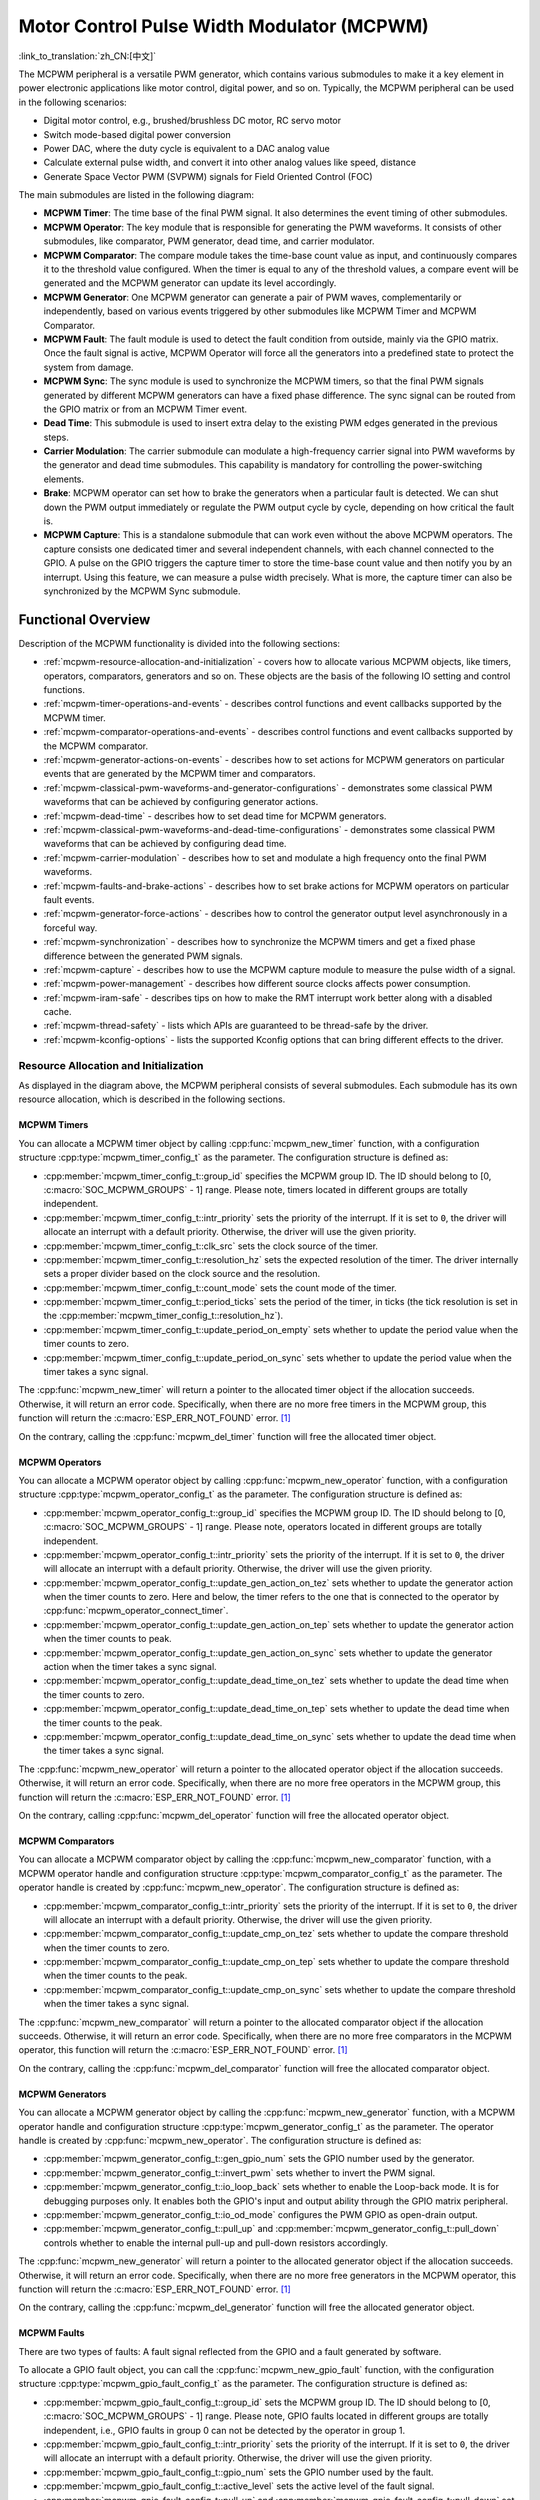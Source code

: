 Motor Control Pulse Width Modulator (MCPWM)
===========================================

:link_to_translation:`zh_CN:[中文]`


The MCPWM peripheral is a versatile PWM generator, which contains various submodules to make it a key element in power electronic applications like motor control, digital power, and so on. Typically, the MCPWM peripheral can be used in the following scenarios:

- Digital motor control, e.g., brushed/brushless DC motor, RC servo motor
- Switch mode-based digital power conversion
- Power DAC, where the duty cycle is equivalent to a DAC analog value
- Calculate external pulse width, and convert it into other analog values like speed, distance
- Generate Space Vector PWM (SVPWM) signals for Field Oriented Control (FOC)

The main submodules are listed in the following diagram:

.. blockdiag:: /../_static/diagrams/mcpwm/mcpwm_overview.diag
    :caption: MCPWM Overview
    :align: center

- **MCPWM Timer**: The time base of the final PWM signal. It also determines the event timing of other submodules.
- **MCPWM Operator**: The key module that is responsible for generating the PWM waveforms. It consists of other submodules, like comparator, PWM generator, dead time, and carrier modulator.
- **MCPWM Comparator**: The compare module takes the time-base count value as input, and continuously compares it to the threshold value configured. When the timer is equal to any of the threshold values, a compare event will be generated and the MCPWM generator can update its level accordingly.
- **MCPWM Generator**: One MCPWM generator can generate a pair of PWM waves, complementarily or independently, based on various events triggered by other submodules like MCPWM Timer and MCPWM Comparator.
- **MCPWM Fault**: The fault module is used to detect the fault condition from outside, mainly via the GPIO matrix. Once the fault signal is active, MCPWM Operator will force all the generators into a predefined state to protect the system from damage.
- **MCPWM Sync**: The sync module is used to synchronize the MCPWM timers, so that the final PWM signals generated by different MCPWM generators can have a fixed phase difference. The sync signal can be routed from the GPIO matrix or from an MCPWM Timer event.
- **Dead Time**: This submodule is used to insert extra delay to the existing PWM edges generated in the previous steps.
- **Carrier Modulation**: The carrier submodule can modulate a high-frequency carrier signal into PWM waveforms by the generator and dead time submodules. This capability is mandatory for controlling the power-switching elements.
- **Brake**: MCPWM operator can set how to brake the generators when a particular fault is detected. We can shut down the PWM output immediately or regulate the PWM output cycle by cycle, depending on how critical the fault is.
- **MCPWM Capture**: This is a standalone submodule that can work even without the above MCPWM operators. The capture consists one dedicated timer and several independent channels, with each channel connected to the GPIO. A pulse on the GPIO triggers the capture timer to store the time-base count value and then notify you by an interrupt. Using this feature, we can measure a pulse width precisely. What is more, the capture timer can also be synchronized by the MCPWM Sync submodule.

Functional Overview
-------------------

Description of the MCPWM functionality is divided into the following sections:

- :ref:`mcpwm-resource-allocation-and-initialization` - covers how to allocate various MCPWM objects, like timers, operators, comparators, generators and so on. These objects are the basis of the following IO setting and control functions.
- :ref:`mcpwm-timer-operations-and-events` - describes control functions and event callbacks supported by the MCPWM timer.
- :ref:`mcpwm-comparator-operations-and-events` - describes control functions and event callbacks supported by the MCPWM comparator.
- :ref:`mcpwm-generator-actions-on-events` - describes how to set actions for MCPWM generators on particular events that are generated by the MCPWM timer and comparators.
- :ref:`mcpwm-classical-pwm-waveforms-and-generator-configurations` - demonstrates some classical PWM waveforms that can be achieved by configuring generator actions.
- :ref:`mcpwm-dead-time` - describes how to set dead time for MCPWM generators.
- :ref:`mcpwm-classical-pwm-waveforms-and-dead-time-configurations` - demonstrates some classical PWM waveforms that can be achieved by configuring dead time.
- :ref:`mcpwm-carrier-modulation` - describes how to set and modulate a high frequency onto the final PWM waveforms.
- :ref:`mcpwm-faults-and-brake-actions` - describes how to set brake actions for MCPWM operators on particular fault events.
- :ref:`mcpwm-generator-force-actions` - describes how to control the generator output level asynchronously in a forceful way.
- :ref:`mcpwm-synchronization` - describes how to synchronize the MCPWM timers and get a fixed phase difference between the generated PWM signals.
- :ref:`mcpwm-capture` - describes how to use the MCPWM capture module to measure the pulse width of a signal.
- :ref:`mcpwm-power-management` - describes how different source clocks affects power consumption.
- :ref:`mcpwm-iram-safe` - describes tips on how to make the RMT interrupt work better along with a disabled cache.
- :ref:`mcpwm-thread-safety` - lists which APIs are guaranteed to be thread-safe by the driver.
- :ref:`mcpwm-kconfig-options` - lists the supported Kconfig options that can bring different effects to the driver.


.. _mcpwm-resource-allocation-and-initialization:

Resource Allocation and Initialization
^^^^^^^^^^^^^^^^^^^^^^^^^^^^^^^^^^^^^^

As displayed in the diagram above, the MCPWM peripheral consists of several submodules. Each submodule has its own resource allocation, which is described in the following sections.

MCPWM Timers
~~~~~~~~~~~~

You can allocate a MCPWM timer object by calling :cpp:func:`mcpwm_new_timer` function, with a configuration structure :cpp:type:`mcpwm_timer_config_t` as the parameter. The configuration structure is defined as:

- :cpp:member:`mcpwm_timer_config_t::group_id` specifies the MCPWM group ID. The ID should belong to [0, :c:macro:`SOC_MCPWM_GROUPS` - 1] range. Please note, timers located in different groups are totally independent.
- :cpp:member:`mcpwm_timer_config_t::intr_priority` sets the priority of the interrupt. If it is set to ``0``, the driver will allocate an interrupt with a default priority. Otherwise, the driver will use the given priority.
- :cpp:member:`mcpwm_timer_config_t::clk_src` sets the clock source of the timer.
- :cpp:member:`mcpwm_timer_config_t::resolution_hz` sets the expected resolution of the timer. The driver internally sets a proper divider based on the clock source and the resolution.
- :cpp:member:`mcpwm_timer_config_t::count_mode` sets the count mode of the timer.
- :cpp:member:`mcpwm_timer_config_t::period_ticks` sets the period of the timer, in ticks (the tick resolution is set in the :cpp:member:`mcpwm_timer_config_t::resolution_hz`).
- :cpp:member:`mcpwm_timer_config_t::update_period_on_empty` sets whether to update the period value when the timer counts to zero.
- :cpp:member:`mcpwm_timer_config_t::update_period_on_sync` sets whether to update the period value when the timer takes a sync signal.

The :cpp:func:`mcpwm_new_timer` will return a pointer to the allocated timer object if the allocation succeeds. Otherwise, it will return an error code. Specifically, when there are no more free timers in the MCPWM group, this function will return the :c:macro:`ESP_ERR_NOT_FOUND` error. [1]_

On the contrary, calling the :cpp:func:`mcpwm_del_timer` function will free the allocated timer object.

MCPWM Operators
~~~~~~~~~~~~~~~

You can allocate a MCPWM operator object by calling :cpp:func:`mcpwm_new_operator` function, with a configuration structure :cpp:type:`mcpwm_operator_config_t` as the parameter. The configuration structure is defined as:

- :cpp:member:`mcpwm_operator_config_t::group_id` specifies the MCPWM group ID. The ID should belong to [0, :c:macro:`SOC_MCPWM_GROUPS` - 1] range. Please note, operators located in different groups are totally independent.
- :cpp:member:`mcpwm_operator_config_t::intr_priority` sets the priority of the interrupt. If it is set to ``0``, the driver will allocate an interrupt with a default priority. Otherwise, the driver will use the given priority.
- :cpp:member:`mcpwm_operator_config_t::update_gen_action_on_tez` sets whether to update the generator action when the timer counts to zero. Here and below, the timer refers to the one that is connected to the operator by :cpp:func:`mcpwm_operator_connect_timer`.
- :cpp:member:`mcpwm_operator_config_t::update_gen_action_on_tep` sets whether to update the generator action when the timer counts to peak.
- :cpp:member:`mcpwm_operator_config_t::update_gen_action_on_sync` sets whether to update the generator action when the timer takes a sync signal.
- :cpp:member:`mcpwm_operator_config_t::update_dead_time_on_tez` sets whether to update the dead time when the timer counts to zero.
- :cpp:member:`mcpwm_operator_config_t::update_dead_time_on_tep` sets whether to update the dead time when the timer counts to the peak.
- :cpp:member:`mcpwm_operator_config_t::update_dead_time_on_sync` sets whether to update the dead time when the timer takes a sync signal.

The :cpp:func:`mcpwm_new_operator` will return a pointer to the allocated operator object if the allocation succeeds. Otherwise, it will return an error code. Specifically, when there are no more free operators in the MCPWM group, this function will return the :c:macro:`ESP_ERR_NOT_FOUND` error. [1]_

On the contrary, calling :cpp:func:`mcpwm_del_operator` function will free the allocated operator object.

MCPWM Comparators
~~~~~~~~~~~~~~~~~

You can allocate a MCPWM comparator object by calling the :cpp:func:`mcpwm_new_comparator` function, with a MCPWM operator handle and configuration structure :cpp:type:`mcpwm_comparator_config_t` as the parameter. The operator handle is created by :cpp:func:`mcpwm_new_operator`. The configuration structure is defined as:

- :cpp:member:`mcpwm_comparator_config_t::intr_priority` sets the priority of the interrupt. If it is set to ``0``, the driver will allocate an interrupt with a default priority. Otherwise, the driver will use the given priority.
- :cpp:member:`mcpwm_comparator_config_t::update_cmp_on_tez` sets whether to update the compare threshold when the timer counts to zero.
- :cpp:member:`mcpwm_comparator_config_t::update_cmp_on_tep` sets whether to update the compare threshold when the timer counts to the peak.
- :cpp:member:`mcpwm_comparator_config_t::update_cmp_on_sync` sets whether to update the compare threshold when the timer takes a sync signal.

The :cpp:func:`mcpwm_new_comparator` will return a pointer to the allocated comparator object if the allocation succeeds. Otherwise, it will return an error code. Specifically, when there are no more free comparators in the MCPWM operator, this function will return the :c:macro:`ESP_ERR_NOT_FOUND` error. [1]_

On the contrary, calling the :cpp:func:`mcpwm_del_comparator` function will free the allocated comparator object.

MCPWM Generators
~~~~~~~~~~~~~~~~

You can allocate a MCPWM generator object by calling the :cpp:func:`mcpwm_new_generator` function, with a MCPWM operator handle and configuration structure :cpp:type:`mcpwm_generator_config_t` as the parameter. The operator handle is created by :cpp:func:`mcpwm_new_operator`. The configuration structure is defined as:

- :cpp:member:`mcpwm_generator_config_t::gen_gpio_num` sets the GPIO number used by the generator.
- :cpp:member:`mcpwm_generator_config_t::invert_pwm` sets whether to invert the PWM signal.
- :cpp:member:`mcpwm_generator_config_t::io_loop_back` sets whether to enable the Loop-back mode. It is for debugging purposes only. It enables both the GPIO's input and output ability through the GPIO matrix peripheral.
- :cpp:member:`mcpwm_generator_config_t::io_od_mode` configures the PWM GPIO as open-drain output.
- :cpp:member:`mcpwm_generator_config_t::pull_up` and :cpp:member:`mcpwm_generator_config_t::pull_down` controls whether to enable the internal pull-up and pull-down resistors accordingly.

The :cpp:func:`mcpwm_new_generator` will return a pointer to the allocated generator object if the allocation succeeds. Otherwise, it will return an error code. Specifically, when there are no more free generators in the MCPWM operator, this function will return the :c:macro:`ESP_ERR_NOT_FOUND` error. [1]_

On the contrary, calling the :cpp:func:`mcpwm_del_generator` function will free the allocated generator object.

MCPWM Faults
~~~~~~~~~~~~

There are two types of faults: A fault signal reflected from the GPIO and a fault generated by software.

To allocate a GPIO fault object, you can call the :cpp:func:`mcpwm_new_gpio_fault` function, with the configuration structure :cpp:type:`mcpwm_gpio_fault_config_t` as the parameter. The configuration structure is defined as:

- :cpp:member:`mcpwm_gpio_fault_config_t::group_id` sets the MCPWM group ID. The ID should belong to [0, :c:macro:`SOC_MCPWM_GROUPS` - 1] range. Please note, GPIO faults located in different groups are totally independent, i.e., GPIO faults in group 0 can not be detected by the operator in group 1.
- :cpp:member:`mcpwm_gpio_fault_config_t::intr_priority` sets the priority of the interrupt. If it is set to ``0``, the driver will allocate an interrupt with a default priority. Otherwise, the driver will use the given priority.
- :cpp:member:`mcpwm_gpio_fault_config_t::gpio_num` sets the GPIO number used by the fault.
- :cpp:member:`mcpwm_gpio_fault_config_t::active_level` sets the active level of the fault signal.
- :cpp:member:`mcpwm_gpio_fault_config_t::pull_up` and :cpp:member:`mcpwm_gpio_fault_config_t::pull_down` set whether to pull up and/or pull down the GPIO internally.
- :cpp:member:`mcpwm_gpio_fault_config_t::io_loop_back` sets whether to enable the loopback mode. It is for debugging purposes only. It enables both the GPIO's input and output ability through the GPIO matrix peripheral.

The :cpp:func:`mcpwm_new_gpio_fault` will return a pointer to the allocated fault object if the allocation succeeds. Otherwise, it will return an error code. Specifically, when there are no more free GPIO faults in the MCPWM group, this function will return the :c:macro:`ESP_ERR_NOT_FOUND` error. [1]_

Software fault object can be used to trigger a fault by calling the function :cpp:func:`mcpwm_soft_fault_activate` instead of waiting for a real fault signal on the GPIO. A software fault object can be allocated by calling the  :cpp:func:`mcpwm_new_soft_fault` function, with configuration structure :cpp:type:`mcpwm_soft_fault_config_t` as the parameter. Currently, this configuration structure is left for future purposes.

The :cpp:func:`mcpwm_new_soft_fault` function will return a pointer to the allocated fault object if the allocation succeeds. Otherwise, it will return an error code. Specifically, when there is no memory left for the fault object, this function will return the :c:macro:`ESP_ERR_NO_MEM` error. Although the software fault and GPIO fault are of different types, the returned fault handle is of the same type.

On the contrary, calling the :cpp:func:`mcpwm_del_fault` function will free the allocated fault object, this function works for both software and GPIO fault.

MCPWM Sync Sources
~~~~~~~~~~~~~~~~~~

The sync source is what can be used to synchronize the MCPWM timer and MCPWM capture timer. There are three types of sync sources: a sync source reflected from the GPIO, a sync source generated by software, and a sync source generated by an MCPWM timer event.

To allocate a GPIO sync source, you can call the :cpp:func:`mcpwm_new_gpio_sync_src` function, with configuration structure :cpp:type:`mcpwm_gpio_sync_src_config_t` as the parameter. The configuration structure is defined as:

- :cpp:member:`mcpwm_gpio_sync_src_config_t::group_id` sets the MCPWM group ID. The ID should belong to [0, :c:macro:`SOC_MCPWM_GROUPS` - 1] range. Please note, the GPIO sync sources located in different groups are totally independent, i.e., GPIO sync source in group 0 can not be detected by the timers in group 1.
- :cpp:member:`mcpwm_gpio_sync_src_config_t::gpio_num` sets the GPIO number used by the sync source.
- :cpp:member:`mcpwm_gpio_sync_src_config_t::active_neg` sets whether the sync signal is active on negative edges.
- :cpp:member:`mcpwm_gpio_sync_src_config_t::pull_up` and :cpp:member:`mcpwm_gpio_sync_src_config_t::pull_down` set whether to pull up and/or pull down the GPIO internally.
- :cpp:member:`mcpwm_gpio_sync_src_config_t::io_loop_back` sets whether to enable the Loop-back mode. It is for debugging purposes only. It enables both the GPIO's input and output ability through the GPIO matrix peripheral.

The :cpp:func:`mcpwm_new_gpio_sync_src` will return a pointer to the allocated sync source object if the allocation succeeds. Otherwise, it will return an error code. Specifically, when there are no more free GPIO sync sources in the MCPWM group, this function will return the :c:macro:`ESP_ERR_NOT_FOUND` error. [1]_

To allocate a timer event sync source, you can call the  :cpp:func:`mcpwm_new_timer_sync_src` function, with configuration structure :cpp:type:`mcpwm_timer_sync_src_config_t` as the parameter. The configuration structure is defined as:

- :cpp:member:`mcpwm_timer_sync_src_config_t::timer_event` specifies on what timer event to generate the sync signal.
- :cpp:member:`mcpwm_timer_sync_src_config_t::propagate_input_sync` sets whether to propagate the input sync signal (i.e., the input sync signal will be routed to its sync output).

The :cpp:func:`mcpwm_new_timer_sync_src` will return a pointer to the allocated sync source object if the allocation succeeds. Otherwise, it will return an error code. Specifically, if a sync source has been allocated from the same timer before, this function will return the :c:macro:`ESP_ERR_INVALID_STATE` error.

Last but not least, to allocate a software sync source, you can call the :cpp:func:`mcpwm_new_soft_sync_src` function, with configuration structure :cpp:type:`mcpwm_soft_sync_config_t` as the parameter. Currently, this configuration structure is left for future purposes.

:cpp:func:`mcpwm_new_soft_sync_src` will return a pointer to the allocated sync source object if the allocation succeeds. Otherwise, it will return an error code. Specifically, when there is no memory left for the sync source object, this function will return the :c:macro:`ESP_ERR_NO_MEM` error. Please note, to make a software sync source take effect, do not forget to call :cpp:func:`mcpwm_soft_sync_activate`.

On the contrary, calling the :cpp:func:`mcpwm_del_sync_src` function will free the allocated sync source object. This function works for all types of sync sources.

MCPWM Capture Timer and Channels
~~~~~~~~~~~~~~~~~~~~~~~~~~~~~~~~

The MCPWM group has a dedicated timer which is used to capture the timestamp when a specific event occurred. The capture timer is connected to several independent channels, each channel is assigned a GPIO.

To allocate a capture timer, you can call the :cpp:func:`mcpwm_new_capture_timer` function, with configuration structure :cpp:type:`mcpwm_capture_timer_config_t` as the parameter. The configuration structure is defined as:

- :cpp:member:`mcpwm_capture_timer_config_t::group_id` sets the MCPWM group ID. The ID should belong to [0, :c:macro:`SOC_MCPWM_GROUPS` - 1] range.
- :cpp:member:`mcpwm_capture_timer_config_t::clk_src` sets the clock source of the capture timer.
- :cpp:member:`mcpwm_capture_timer_config_t::resolution_hz` The driver internally will set a proper divider based on the clock source and the resolution. If it is set to ``0``, the driver will pick an appropriate resolution on its own, and you can subsequently view the current timer resolution via :cpp:func:`mcpwm_capture_timer_get_resolution`.

.. only:: not SOC_MCPWM_CAPTURE_CLK_FROM_GROUP 

    .. note::

        In {IDF_TARGET_NAME}, :cpp:member:`mcpwm_capture_timer_config_t::resolution_hz` parameter is invalid, the capture timer resolution is always equal to the :cpp:enumerator:`MCPWM_CAPTURE_CLK_SRC_APB`.

The :cpp:func:`mcpwm_new_capture_timer` will return a pointer to the allocated capture timer object if the allocation succeeds. Otherwise, it will return an error code. Specifically, when there is no free capture timer left in the MCPWM group, this function will return the :c:macro:`ESP_ERR_NOT_FOUND` error. [1]_

Next, to allocate a capture channel, you can call the :cpp:func:`mcpwm_new_capture_channel` function, with a capture timer handle and configuration structure :cpp:type:`mcpwm_capture_channel_config_t` as the parameter. The configuration structure is defined as:

- :cpp:member:`mcpwm_capture_channel_config_t::intr_priority` sets the priority of the interrupt. If it is set to ``0``, the driver will allocate an interrupt with a default priority. Otherwise, the driver will use the given priority.
- :cpp:member:`mcpwm_capture_channel_config_t::gpio_num` sets the GPIO number used by the capture channel.
- :cpp:member:`mcpwm_capture_channel_config_t::prescale` sets the prescaler of the input signal.
- :cpp:member:`mcpwm_capture_channel_config_t::pos_edge` and :cpp:member:`mcpwm_capture_channel_config_t::neg_edge` set whether to capture on the positive and/or negative edge of the input signal.
- :cpp:member:`mcpwm_capture_channel_config_t::pull_up` and :cpp:member:`mcpwm_capture_channel_config_t::pull_down` set whether to pull up and/or pull down the GPIO internally.
- :cpp:member:`mcpwm_capture_channel_config_t::invert_cap_signal` sets whether to invert the capture signal.
- :cpp:member:`mcpwm_capture_channel_config_t::io_loop_back` sets whether to enable the Loop-back mode. It is for debugging purposes only. It enables both the GPIO's input and output ability through the GPIO matrix peripheral.

The :cpp:func:`mcpwm_new_capture_channel` will return a pointer to the allocated capture channel object if the allocation succeeds. Otherwise, it will return an error code. Specifically, when there is no free capture channel left in the capture timer, this function will return the :c:macro:`ESP_ERR_NOT_FOUND` error.

On the contrary, calling :cpp:func:`mcpwm_del_capture_channel` and :cpp:func:`mcpwm_del_capture_timer` will free the allocated capture channel and timer object accordingly.

MCPWM interrupt priority
~~~~~~~~~~~~~~~~~~~~~~~~

MCPWM allows configuring interrupts separately for timer, operator, comparator, fault, and capture events. The interrupt priority is determined by the respective ``config_t::intr_priority``. Additionally, events within the same MCPWM group share a common interrupt source. When registering multiple interrupt events, the interrupt priorities need to remain consistent.

.. note::

    When registering multiple interrupt events within an MCPWM group, the driver will use the interrupt priority of the first registered event as the MCPWM group's interrupt priority.


.. _mcpwm-timer-operations-and-events:

Timer Operations and Events
^^^^^^^^^^^^^^^^^^^^^^^^^^^

Register Timer Event Callbacks
~~~~~~~~~~~~~~~~~~~~~~~~~~~~~~

The MCPWM timer can generate different events at runtime. If you have some function that should be called when a particular event happens, you should hook your function to the interrupt service routine by calling :cpp:func:`mcpwm_timer_register_event_callbacks`. The callback function prototype is declared in :cpp:type:`mcpwm_timer_event_cb_t`. All supported event callbacks are listed in the :cpp:type:`mcpwm_timer_event_callbacks_t`:

- :cpp:member:`mcpwm_timer_event_callbacks_t::on_full` sets the callback function for the timer when it counts to peak value.
- :cpp:member:`mcpwm_timer_event_callbacks_t::on_empty` sets the callback function for the timer when it counts to zero.
- :cpp:member:`mcpwm_timer_event_callbacks_t::on_stop` sets the callback function for the timer when it is stopped.

The callback functions above are called within the ISR context, so they should **not** attempt to block. For example, you may make sure that only FreeRTOS APIs with the ``ISR`` suffix are called within the function.

The parameter ``user_data`` of the :cpp:func:`mcpwm_timer_register_event_callbacks` function is used to save your own context. It is passed to each callback function directly.

This function will lazy the install interrupt service for the MCPWM timer without enabling it. It is only allowed to be called before :cpp:func:`mcpwm_timer_enable`, otherwise the :c:macro:`ESP_ERR_INVALID_STATE` error will be returned. See also `Enable and Disable timer <#enable-and-disable-timer>`__ for more information.

Enable and Disable Timer
~~~~~~~~~~~~~~~~~~~~~~~~

Before doing IO control to the timer, you need to enable the timer first, by calling :cpp:func:`mcpwm_timer_enable`.  This function:

* switches the timer state from **init** to **enable**.
* enables the interrupt service if it has been lazy installed by :cpp:func:`mcpwm_timer_register_event_callbacks`.
* acquire a proper power management lock if a specific clock source (e.g., PLL_160M clock) is selected. See also `Power management <#power-management>`__ for more information.

On the contrary, calling :cpp:func:`mcpwm_timer_disable` will put the timer driver back to the **init** state, disable the interrupt service and release the power management lock.

Start and Stop Timer
~~~~~~~~~~~~~~~~~~~~

The basic IO operation of a timer is to start and stop. Calling :cpp:func:`mcpwm_timer_start_stop` with different :cpp:type:`mcpwm_timer_start_stop_cmd_t` commands can start the timer immediately or stop the timer at a specific event. What is more, you can even start the timer for only one round, which means, the timer will count to peak value or zero, and then stop itself.

Connect Timer with Operator
~~~~~~~~~~~~~~~~~~~~~~~~~~~

The allocated MCPWM timer should be connected with an MCPWM operator by calling :cpp:func:`mcpwm_operator_connect_timer`, so that the operator can take that timer as its time base, and generate the required PWM waves. Please make sure the MCPWM timer and operator are in the same group. Otherwise, this function will return the :c:macro:`ESP_ERR_INVALID_ARG` error.


.. _mcpwm-comparator-operations-and-events:

Comparator Operations and Events
^^^^^^^^^^^^^^^^^^^^^^^^^^^^^^^^

Register Comparator Event Callbacks
~~~~~~~~~~~~~~~~~~~~~~~~~~~~~~~~~~~

The MCPWM comparator can inform you when the timer counter equals the compare value. If you have some function that should be called when this event happens, you should hook your function to the interrupt service routine by calling :cpp:func:`mcpwm_comparator_register_event_callbacks`. The callback function prototype is declared in :cpp:type:`mcpwm_compare_event_cb_t`. All supported event callbacks are listed in the :cpp:type:`mcpwm_comparator_event_callbacks_t`:

- :cpp:member:`mcpwm_comparator_event_callbacks_t::on_reach` sets the callback function for the comparator when the timer counter equals the compare value.

The callback function provides event-specific data of type :cpp:type:`mcpwm_compare_event_data_t` to you. The callback function is called within the ISR context, so it should **not** attempt to block. For example, you may make sure that only FreeRTOS APIs with the ``ISR`` suffix are called within the function.

The parameter ``user_data`` of :cpp:func:`mcpwm_comparator_register_event_callbacks` function is used to save your own context. It is passed to the callback function directly.

This function will lazy the installation of interrupt service for the MCPWM comparator, whereas the service can only be removed in :cpp:type:`mcpwm_del_comparator`.

Set Compare Value
~~~~~~~~~~~~~~~~~

You can set the compare value for the MCPWM comparator at runtime by calling :cpp:func:`mcpwm_comparator_set_compare_value`. There are a few points to note:

- A new compare value might not take effect immediately. The update time for the compare value is set by :cpp:member:`mcpwm_comparator_config_t::update_cmp_on_tez` or :cpp:member:`mcpwm_comparator_config_t::update_cmp_on_tep` or :cpp:member:`mcpwm_comparator_config_t::update_cmp_on_sync`.
- Make sure the operator has connected to one MCPWM timer already by :cpp:func:`mcpwm_operator_connect_timer`. Otherwise, it will return the error code :c:macro:`ESP_ERR_INVALID_STATE`.
- The compare value should not exceed the timer's count peak, otherwise, the compare event will never get triggered.


.. _mcpwm-generator-actions-on-events:

Generator Actions on Events
^^^^^^^^^^^^^^^^^^^^^^^^^^^

Set Generator Action on Timer Event
~~~~~~~~~~~~~~~~~~~~~~~~~~~~~~~~~~~

One generator can set multiple actions on different timer events, by calling :cpp:func:`mcpwm_generator_set_actions_on_timer_event` with a variable number of action configurations. The action configuration is defined in :cpp:type:`mcpwm_gen_timer_event_action_t`:

- :cpp:member:`mcpwm_gen_timer_event_action_t::direction` specifies the timer direction. The supported directions are listed in :cpp:type:`mcpwm_timer_direction_t`.
- :cpp:member:`mcpwm_gen_timer_event_action_t::event` specifies the timer event. The supported timer events are listed in :cpp:type:`mcpwm_timer_event_t`.
- :cpp:member:`mcpwm_gen_timer_event_action_t::action` specifies the generator action to be taken. The supported actions are listed in :cpp:type:`mcpwm_generator_action_t`.

There is a helper macro :c:macro:`MCPWM_GEN_TIMER_EVENT_ACTION` to simplify the construction of a timer event action entry.

Please note, the argument list of :cpp:func:`mcpwm_generator_set_actions_on_timer_event` **must** be terminated by :c:macro:`MCPWM_GEN_TIMER_EVENT_ACTION_END`.

You can also set the timer action one by one by calling :cpp:func:`mcpwm_generator_set_action_on_timer_event` without varargs.

Set Generator Action on Compare Event
~~~~~~~~~~~~~~~~~~~~~~~~~~~~~~~~~~~~~

One generator can set multiple actions on different compare events, by calling :cpp:func:`mcpwm_generator_set_actions_on_compare_event` with a variable number of action configurations. The action configuration is defined in :cpp:type:`mcpwm_gen_compare_event_action_t`:

- :cpp:member:`mcpwm_gen_compare_event_action_t::direction` specifies the timer direction. The supported directions are listed in :cpp:type:`mcpwm_timer_direction_t`.
- :cpp:member:`mcpwm_gen_compare_event_action_t::comparator` specifies the comparator handle. See `MCPWM Comparators <#mcpwm-comparators>`__ for how to allocate a comparator.
- :cpp:member:`mcpwm_gen_compare_event_action_t::action` specifies the generator action to be taken. The supported actions are listed in :cpp:type:`mcpwm_generator_action_t`.

There is a helper macro :c:macro:`MCPWM_GEN_COMPARE_EVENT_ACTION` to simplify the construction of a compare event action entry.

Please note, the argument list of :cpp:func:`mcpwm_generator_set_actions_on_compare_event` **must** be terminated by :c:macro:`MCPWM_GEN_COMPARE_EVENT_ACTION_END`.

You can also set the compare action one by one by calling :cpp:func:`mcpwm_generator_set_action_on_compare_event` without varargs.

Set Generator Action on Fault Event
~~~~~~~~~~~~~~~~~~~~~~~~~~~~~~~~~~~

One generator can set action on fault based trigger events, by calling :cpp:func:`mcpwm_generator_set_action_on_fault_event` with an action configurations. The action configuration is defined in :cpp:type:`mcpwm_gen_fault_event_action_t`:

- :cpp:member:`mcpwm_gen_fault_event_action_t::direction` specifies the timer direction. The supported directions are listed in :cpp:type:`mcpwm_timer_direction_t`.
- :cpp:member:`mcpwm_gen_fault_event_action_t::fault` specifies the fault used for the trigger. See `MCPWM Faults <#mcpwm-faults>`__ for how to allocate a fault.
- :cpp:member:`mcpwm_gen_fault_event_action_t::action` specifies the generator action to be taken. The supported actions are listed in :cpp:type:`mcpwm_generator_action_t`.

When no free trigger slot is left in the operator to which the generator belongs, this function will return the :c:macro:`ESP_ERR_NOT_FOUND` error. [1]_

The trigger only support GPOI fault. when the input is not a GPIO fault, this function will return the :c:macro:`ESP_ERR_NOT_SUPPORTED` error. 

There is a helper macro :c:macro:`MCPWM_GEN_FAULT_EVENT_ACTION` to simplify the construction of a trigger event action entry.

Please note, fault event does not have variadic function like :cpp:func:`mcpwm_generator_set_actions_on_fault_event`.

Set Generator Action on Sync Event
~~~~~~~~~~~~~~~~~~~~~~~~~~~~~~~~~~

One generator can set action on sync based trigger events, by calling :cpp:func:`mcpwm_generator_set_action_on_sync_event` with an action configurations. The action configuration is defined in :cpp:type:`mcpwm_gen_sync_event_action_t`:

- :cpp:member:`mcpwm_gen_sync_event_action_t::direction` specifies the timer direction. The supported directions are listed in :cpp:type:`mcpwm_timer_direction_t`.
- :cpp:member:`mcpwm_gen_sync_event_action_t::sync` specifies the sync source used for the trigger. See `MCPWM Sync Sources  <#mcpwm-sync-sources>`__ for how to allocate a sync source.
- :cpp:member:`mcpwm_gen_sync_event_action_t::action` specifies the generator action to be taken. The supported actions are listed in :cpp:type:`mcpwm_generator_action_t`.

When no free trigger slot is left in the operator to which the generator belongs, this function will return the :c:macro:`ESP_ERR_NOT_FOUND` error. [1]_

The trigger only support one sync action, regardless of the kinds. When set sync actions more than once, this function will return the :c:macro:`ESP_ERR_INVALID_STATE` error.

There is a helper macro :c:macro:`MCPWM_GEN_SYNC_EVENT_ACTION` to simplify the construction of a trigger event action entry.

Please note, sync event does not have variadic function like :cpp:func:`mcpwm_generator_set_actions_on_sync_event`.


.. _mcpwm-classical-pwm-waveforms-and-generator-configurations:

Generator Configurations for Classical PWM Waveforms
^^^^^^^^^^^^^^^^^^^^^^^^^^^^^^^^^^^^^^^^^^^^^^^^^^^^

This section will demonstrate the classical PWM waveforms that can be generated by the pair of generators. The code snippet that is used to generate the waveforms is also provided below the diagram. Some general summary:

- The **Symmetric** or **Asymmetric** of the waveforms is determined by the count mode of the MCPWM timer.
- The **active level** of the waveform pair is determined by the level of the PWM with a smaller duty cycle.
- The period of the PWM waveform is determined by the timer's period and count mode.
- The duty cycle of the PWM waveform is determined by the generator's various action combinations.

Single Edge Asymmetric Waveform - Active High
~~~~~~~~~~~~~~~~~~~~~~~~~~~~~~~~~~~~~~~~~~~~~

.. wavedrom:: /../_static/diagrams/mcpwm/single_edge_asym_active_high.json

.. code:: c

    static void gen_action_config(mcpwm_gen_handle_t gena, mcpwm_gen_handle_t genb, mcpwm_cmpr_handle_t cmpa, mcpwm_cmpr_handle_t cmpb)
    {
        ESP_ERROR_CHECK(mcpwm_generator_set_action_on_timer_event(gena,
                        MCPWM_GEN_TIMER_EVENT_ACTION(MCPWM_TIMER_DIRECTION_UP, MCPWM_TIMER_EVENT_EMPTY, MCPWM_GEN_ACTION_HIGH)));
        ESP_ERROR_CHECK(mcpwm_generator_set_action_on_compare_event(gena,
                        MCPWM_GEN_COMPARE_EVENT_ACTION(MCPWM_TIMER_DIRECTION_UP, cmpa, MCPWM_GEN_ACTION_LOW)));
        ESP_ERROR_CHECK(mcpwm_generator_set_action_on_timer_event(genb,
                        MCPWM_GEN_TIMER_EVENT_ACTION(MCPWM_TIMER_DIRECTION_UP, MCPWM_TIMER_EVENT_EMPTY, MCPWM_GEN_ACTION_HIGH)));
        ESP_ERROR_CHECK(mcpwm_generator_set_action_on_compare_event(genb,
                        MCPWM_GEN_COMPARE_EVENT_ACTION(MCPWM_TIMER_DIRECTION_UP, cmpb, MCPWM_GEN_ACTION_LOW)));
    }

Single Edge Asymmetric Waveform - Active Low
~~~~~~~~~~~~~~~~~~~~~~~~~~~~~~~~~~~~~~~~~~~~

.. wavedrom:: /../_static/diagrams/mcpwm/single_edge_asym_active_low.json

.. code:: c

    static void gen_action_config(mcpwm_gen_handle_t gena, mcpwm_gen_handle_t genb, mcpwm_cmpr_handle_t cmpa, mcpwm_cmpr_handle_t cmpb)
    {
        ESP_ERROR_CHECK(mcpwm_generator_set_action_on_timer_event(gena,
                        MCPWM_GEN_TIMER_EVENT_ACTION(MCPWM_TIMER_DIRECTION_UP, MCPWM_TIMER_EVENT_FULL, MCPWM_GEN_ACTION_LOW)));
        ESP_ERROR_CHECK(mcpwm_generator_set_action_on_compare_event(gena,
                        MCPWM_GEN_COMPARE_EVENT_ACTION(MCPWM_TIMER_DIRECTION_UP, cmpa, MCPWM_GEN_ACTION_HIGH)));
        ESP_ERROR_CHECK(mcpwm_generator_set_action_on_timer_event(genb,
                        MCPWM_GEN_TIMER_EVENT_ACTION(MCPWM_TIMER_DIRECTION_UP, MCPWM_TIMER_EVENT_FULL, MCPWM_GEN_ACTION_LOW)));
        ESP_ERROR_CHECK(mcpwm_generator_set_action_on_compare_event(genb,
                        MCPWM_GEN_COMPARE_EVENT_ACTION(MCPWM_TIMER_DIRECTION_UP, cmpb, MCPWM_GEN_ACTION_HIGH)));
    }

Pulse Placement Asymmetric Waveform
~~~~~~~~~~~~~~~~~~~~~~~~~~~~~~~~~~~

.. wavedrom:: /../_static/diagrams/mcpwm/pulse_placement_asym.json

.. code:: c

    static void gen_action_config(mcpwm_gen_handle_t gena, mcpwm_gen_handle_t genb, mcpwm_cmpr_handle_t cmpa, mcpwm_cmpr_handle_t cmpb)
    {
        ESP_ERROR_CHECK(mcpwm_generator_set_actions_on_compare_event(gena,
                        MCPWM_GEN_COMPARE_EVENT_ACTION(MCPWM_TIMER_DIRECTION_UP, cmpa, MCPWM_GEN_ACTION_HIGH),
                        MCPWM_GEN_COMPARE_EVENT_ACTION(MCPWM_TIMER_DIRECTION_UP, cmpb, MCPWM_GEN_ACTION_LOW),
                        MCPWM_GEN_COMPARE_EVENT_ACTION_END()));
        ESP_ERROR_CHECK(mcpwm_generator_set_actions_on_timer_event(genb,
                        MCPWM_GEN_TIMER_EVENT_ACTION(MCPWM_TIMER_DIRECTION_UP, MCPWM_TIMER_EVENT_EMPTY, MCPWM_GEN_ACTION_TOGGLE),
                        MCPWM_GEN_TIMER_EVENT_ACTION_END()));
    }

Dual Edge Asymmetric Waveform - Active Low
~~~~~~~~~~~~~~~~~~~~~~~~~~~~~~~~~~~~~~~~~~

.. wavedrom:: /../_static/diagrams/mcpwm/dual_edge_asym_active_low.json

.. code:: c

    static void gen_action_config(mcpwm_gen_handle_t gena, mcpwm_gen_handle_t genb, mcpwm_cmpr_handle_t cmpa, mcpwm_cmpr_handle_t cmpb)
    {
        ESP_ERROR_CHECK(mcpwm_generator_set_actions_on_compare_event(gena,
                        MCPWM_GEN_COMPARE_EVENT_ACTION(MCPWM_TIMER_DIRECTION_UP, cmpa, MCPWM_GEN_ACTION_HIGH),
                        MCPWM_GEN_COMPARE_EVENT_ACTION(MCPWM_TIMER_DIRECTION_DOWN, cmpb, MCPWM_GEN_ACTION_LOW),
                        MCPWM_GEN_COMPARE_EVENT_ACTION_END()));
        ESP_ERROR_CHECK(mcpwm_generator_set_actions_on_timer_event(genb,
                        MCPWM_GEN_TIMER_EVENT_ACTION(MCPWM_TIMER_DIRECTION_UP, MCPWM_TIMER_EVENT_EMPTY, MCPWM_GEN_ACTION_LOW),
                        MCPWM_GEN_TIMER_EVENT_ACTION(MCPWM_TIMER_DIRECTION_DOWN, MCPWM_TIMER_EVENT_FULL, MCPWM_GEN_ACTION_HIGH),
                        MCPWM_GEN_TIMER_EVENT_ACTION_END()));
    }

Dual Edge Symmetric Waveform - Active Low
~~~~~~~~~~~~~~~~~~~~~~~~~~~~~~~~~~~~~~~~~

.. wavedrom:: /../_static/diagrams/mcpwm/dual_edge_sym_active_low.json

.. code:: c

    static void gen_action_config(mcpwm_gen_handle_t gena, mcpwm_gen_handle_t genb, mcpwm_cmpr_handle_t cmpa, mcpwm_cmpr_handle_t cmpb)
    {
        ESP_ERROR_CHECK(mcpwm_generator_set_actions_on_compare_event(gena,
                        MCPWM_GEN_COMPARE_EVENT_ACTION(MCPWM_TIMER_DIRECTION_UP, cmpa, MCPWM_GEN_ACTION_HIGH),
                        MCPWM_GEN_COMPARE_EVENT_ACTION(MCPWM_TIMER_DIRECTION_DOWN, cmpa, MCPWM_GEN_ACTION_LOW),
                        MCPWM_GEN_COMPARE_EVENT_ACTION_END()));
        ESP_ERROR_CHECK(mcpwm_generator_set_actions_on_compare_event(genb,
                        MCPWM_GEN_COMPARE_EVENT_ACTION(MCPWM_TIMER_DIRECTION_UP, cmpb, MCPWM_GEN_ACTION_HIGH),
                        MCPWM_GEN_COMPARE_EVENT_ACTION(MCPWM_TIMER_DIRECTION_DOWN, cmpb, MCPWM_GEN_ACTION_LOW),
                        MCPWM_GEN_COMPARE_EVENT_ACTION_END()));
    }

Dual Edge Symmetric Waveform - Complementary
~~~~~~~~~~~~~~~~~~~~~~~~~~~~~~~~~~~~~~~~~~~~

.. wavedrom:: /../_static/diagrams/mcpwm/dual_edge_sym_complementary.json

.. code:: c

    static void gen_action_config(mcpwm_gen_handle_t gena, mcpwm_gen_handle_t genb, mcpwm_cmpr_handle_t cmpa, mcpwm_cmpr_handle_t cmpb)
    {
        ESP_ERROR_CHECK(mcpwm_generator_set_actions_on_compare_event(gena,
                        MCPWM_GEN_COMPARE_EVENT_ACTION(MCPWM_TIMER_DIRECTION_UP, cmpa, MCPWM_GEN_ACTION_HIGH),
                        MCPWM_GEN_COMPARE_EVENT_ACTION(MCPWM_TIMER_DIRECTION_DOWN, cmpa, MCPWM_GEN_ACTION_LOW),
                        MCPWM_GEN_COMPARE_EVENT_ACTION_END()));
        ESP_ERROR_CHECK(mcpwm_generator_set_actions_on_compare_event(genb,
                        MCPWM_GEN_COMPARE_EVENT_ACTION(MCPWM_TIMER_DIRECTION_UP, cmpb, MCPWM_GEN_ACTION_LOW),
                        MCPWM_GEN_COMPARE_EVENT_ACTION(MCPWM_TIMER_DIRECTION_DOWN, cmpb, MCPWM_GEN_ACTION_HIGH),
                        MCPWM_GEN_COMPARE_EVENT_ACTION_END()));
    }


.. _mcpwm-dead-time:

Dead Time
^^^^^^^^^

In power electronics, the rectifier and inverter are commonly used. This requires the use of a rectifier bridge and an inverter bridge. Each bridge arm has two power electronic devices, such as MOSFET, IGBT, etc. The two MOSFETs on the same arm can not conduct at the same time, otherwise there will be a short circuit. The fact is that, although the PWM wave shows it is turning off the switch, the MOSFET still needs a small time window to make that happen. This requires an extra delay to be added to the existing PWM wave generated by setting `Generator Actions on Events <#generator-actions-on-events>`__.

The dead time driver works like a **decorator**. This is also reflected in the function parameters of :cpp:func:`mcpwm_generator_set_dead_time`, where it takes the primary generator handle (``in_generator``), and returns a new generator (``out_generator``) after applying the dead time. Please note, if the ``out_generator`` and ``in_generator`` are the same, it means we are adding the time delay to the PWM waveform in an "in-place" fashion. In turn, if the ``out_generator`` and ``in_generator`` are different, it means we are deriving a new PWM waveform from the existing ``in_generator``.

Dead time specific configuration is listed in the :cpp:type:`mcpwm_dead_time_config_t` structure:

- :cpp:member:`mcpwm_dead_time_config_t::posedge_delay_ticks` and :cpp:member:`mcpwm_dead_time_config_t::negedge_delay_ticks` set the number of ticks to delay the PWM waveform on the rising and falling edge. Specifically, setting both of them to zero means bypassing the dead time module. The resolution of the dead time tick is the same as the timer that is connected with the operator by :cpp:func:`mcpwm_operator_connect_timer`.
- :cpp:member:`mcpwm_dead_time_config_t::invert_output` sets whether to invert the signal after applying the dead time, which can be used to control the delay edge polarity.

.. warning::

    Due to the hardware limitation, one delay module (either ``posedge delay`` or ``negedge delay``) can not be applied to multiple MCPWM generators at the same time. e.g., the following configuration is **invalid**:

    .. code:: c

        mcpwm_dead_time_config_t dt_config = {
            .posedge_delay_ticks = 10,
        };
        // Set posedge delay to generator A
        mcpwm_generator_set_dead_time(mcpwm_gen_a, mcpwm_gen_a, &dt_config);
        // NOTE: This is invalid, you can not apply the posedge delay to another generator
        mcpwm_generator_set_dead_time(mcpwm_gen_b, mcpwm_gen_b, &dt_config);

    However, you can apply ``posedge delay`` to generator A and ``negedge delay`` to generator B. You can also set both ``posedge delay`` and ``negedge delay`` for generator A, while letting generator B bypass the dead time module.

.. note::

    It is also possible to generate the required dead time by setting `Generator Actions on Events <#generator-actions-on-events>`__, especially by controlling edge placement using different comparators. However, if the more classical edge delay-based dead time with polarity control is required, then the dead time submodule should be used.


.. _mcpwm-classical-pwm-waveforms-and-dead-time-configurations:

Dead Time Configurations for Classical PWM Waveforms
^^^^^^^^^^^^^^^^^^^^^^^^^^^^^^^^^^^^^^^^^^^^^^^^^^^^

This section demonstrates the classical PWM waveforms that can be generated by the dead time submodule. The code snippet that is used to generate the waveforms is also provided below the diagram.

Active High Complementary
~~~~~~~~~~~~~~~~~~~~~~~~~

.. wavedrom:: /../_static/diagrams/mcpwm/deadtime_active_high_complementary.json

.. code:: c

    static void gen_action_config(mcpwm_gen_handle_t gena, mcpwm_gen_handle_t genb, mcpwm_cmpr_handle_t cmpa, mcpwm_cmpr_handle_t cmpb)
    {
        ESP_ERROR_CHECK(mcpwm_generator_set_action_on_timer_event(gena,
                        MCPWM_GEN_TIMER_EVENT_ACTION(MCPWM_TIMER_DIRECTION_UP, MCPWM_TIMER_EVENT_EMPTY, MCPWM_GEN_ACTION_HIGH)));
        ESP_ERROR_CHECK(mcpwm_generator_set_action_on_compare_event(gena,
                        MCPWM_GEN_COMPARE_EVENT_ACTION(MCPWM_TIMER_DIRECTION_UP, cmpa, MCPWM_GEN_ACTION_LOW)));
    }

    static void dead_time_config(mcpwm_gen_handle_t gena, mcpwm_gen_handle_t genb)
    {
        mcpwm_dead_time_config_t dead_time_config = {
            .posedge_delay_ticks = 50,
            .negedge_delay_ticks = 0
        };
        ESP_ERROR_CHECK(mcpwm_generator_set_dead_time(gena, gena, &dead_time_config));
        dead_time_config.posedge_delay_ticks = 0;
        dead_time_config.negedge_delay_ticks = 100;
        dead_time_config.flags.invert_output = true;
        ESP_ERROR_CHECK(mcpwm_generator_set_dead_time(gena, genb, &dead_time_config));
    }

Active Low Complementary
~~~~~~~~~~~~~~~~~~~~~~~~

.. wavedrom:: /../_static/diagrams/mcpwm/deadtime_active_low_complementary.json

.. code:: c

    static void gen_action_config(mcpwm_gen_handle_t gena, mcpwm_gen_handle_t genb, mcpwm_cmpr_handle_t cmpa, mcpwm_cmpr_handle_t cmpb)
    {
        ESP_ERROR_CHECK(mcpwm_generator_set_action_on_timer_event(gena,
                        MCPWM_GEN_TIMER_EVENT_ACTION(MCPWM_TIMER_DIRECTION_UP, MCPWM_TIMER_EVENT_EMPTY, MCPWM_GEN_ACTION_HIGH)));
        ESP_ERROR_CHECK(mcpwm_generator_set_action_on_compare_event(gena,
                        MCPWM_GEN_COMPARE_EVENT_ACTION(MCPWM_TIMER_DIRECTION_UP, cmpa, MCPWM_GEN_ACTION_LOW)));
    }

    static void dead_time_config(mcpwm_gen_handle_t gena, mcpwm_gen_handle_t genb)
    {
        mcpwm_dead_time_config_t dead_time_config = {
            .posedge_delay_ticks = 50,
            .negedge_delay_ticks = 0,
            .flags.invert_output = true
        };
        ESP_ERROR_CHECK(mcpwm_generator_set_dead_time(gena, gena, &dead_time_config));
        dead_time_config.posedge_delay_ticks = 0;
        dead_time_config.negedge_delay_ticks = 100;
        dead_time_config.flags.invert_output = false;
        ESP_ERROR_CHECK(mcpwm_generator_set_dead_time(gena, genb, &dead_time_config));
    }

Active High
~~~~~~~~~~~

.. wavedrom:: /../_static/diagrams/mcpwm/deadtime_active_high.json

.. code:: c

    static void gen_action_config(mcpwm_gen_handle_t gena, mcpwm_gen_handle_t genb, mcpwm_cmpr_handle_t cmpa, mcpwm_cmpr_handle_t cmpb)
    {
        ESP_ERROR_CHECK(mcpwm_generator_set_action_on_timer_event(gena,
                        MCPWM_GEN_TIMER_EVENT_ACTION(MCPWM_TIMER_DIRECTION_UP, MCPWM_TIMER_EVENT_EMPTY, MCPWM_GEN_ACTION_HIGH)));
        ESP_ERROR_CHECK(mcpwm_generator_set_action_on_compare_event(gena,
                        MCPWM_GEN_COMPARE_EVENT_ACTION(MCPWM_TIMER_DIRECTION_UP, cmpa, MCPWM_GEN_ACTION_LOW)));
    }

    static void dead_time_config(mcpwm_gen_handle_t gena, mcpwm_gen_handle_t genb)
    {
        mcpwm_dead_time_config_t dead_time_config = {
            .posedge_delay_ticks = 50,
            .negedge_delay_ticks = 0,
        };
        ESP_ERROR_CHECK(mcpwm_generator_set_dead_time(gena, gena, &dead_time_config));
        dead_time_config.posedge_delay_ticks = 0;
        dead_time_config.negedge_delay_ticks = 100;
        ESP_ERROR_CHECK(mcpwm_generator_set_dead_time(gena, genb, &dead_time_config));
    }

Active Low
~~~~~~~~~~

.. wavedrom:: /../_static/diagrams/mcpwm/deadtime_active_low.json

.. code:: c

    static void gen_action_config(mcpwm_gen_handle_t gena, mcpwm_gen_handle_t genb, mcpwm_cmpr_handle_t cmpa, mcpwm_cmpr_handle_t cmpb)
    {
        ESP_ERROR_CHECK(mcpwm_generator_set_action_on_timer_event(gena,
                        MCPWM_GEN_TIMER_EVENT_ACTION(MCPWM_TIMER_DIRECTION_UP, MCPWM_TIMER_EVENT_EMPTY, MCPWM_GEN_ACTION_HIGH)));
        ESP_ERROR_CHECK(mcpwm_generator_set_action_on_compare_event(gena,
                        MCPWM_GEN_COMPARE_EVENT_ACTION(MCPWM_TIMER_DIRECTION_UP, cmpa, MCPWM_GEN_ACTION_LOW)));
    }

    static void dead_time_config(mcpwm_gen_handle_t gena, mcpwm_gen_handle_t genb)
    {
        mcpwm_dead_time_config_t dead_time_config = {
            .posedge_delay_ticks = 50,
            .negedge_delay_ticks = 0,
            .flags.invert_output = true
        };
        ESP_ERROR_CHECK(mcpwm_generator_set_dead_time(gena, gena, &dead_time_config));
        dead_time_config.posedge_delay_ticks = 0;
        dead_time_config.negedge_delay_ticks = 100;
        ESP_ERROR_CHECK(mcpwm_generator_set_dead_time(gena, genb, &dead_time_config));
    }

Rising Delay on PWMA and Bypass Dead Time for PWMB
~~~~~~~~~~~~~~~~~~~~~~~~~~~~~~~~~~~~~~~~~~~~~~~~~~

.. wavedrom:: /../_static/diagrams/mcpwm/deadtime_reda_bypassb.json

.. code:: c

    static void gen_action_config(mcpwm_gen_handle_t gena, mcpwm_gen_handle_t genb, mcpwm_cmpr_handle_t cmpa, mcpwm_cmpr_handle_t cmpb)
    {
        ESP_ERROR_CHECK(mcpwm_generator_set_action_on_timer_event(gena,
                        MCPWM_GEN_TIMER_EVENT_ACTION(MCPWM_TIMER_DIRECTION_UP, MCPWM_TIMER_EVENT_EMPTY, MCPWM_GEN_ACTION_HIGH)));
        ESP_ERROR_CHECK(mcpwm_generator_set_action_on_compare_event(gena,
                        MCPWM_GEN_COMPARE_EVENT_ACTION(MCPWM_TIMER_DIRECTION_UP, cmpa, MCPWM_GEN_ACTION_LOW)));
        ESP_ERROR_CHECK(mcpwm_generator_set_action_on_timer_event(genb,
                        MCPWM_GEN_TIMER_EVENT_ACTION(MCPWM_TIMER_DIRECTION_UP, MCPWM_TIMER_EVENT_EMPTY, MCPWM_GEN_ACTION_HIGH)));
        ESP_ERROR_CHECK(mcpwm_generator_set_action_on_compare_event(genb,
                        MCPWM_GEN_COMPARE_EVENT_ACTION(MCPWM_TIMER_DIRECTION_UP, cmpb, MCPWM_GEN_ACTION_LOW)));
    }

    static void dead_time_config(mcpwm_gen_handle_t gena, mcpwm_gen_handle_t genb)
    {
        mcpwm_dead_time_config_t dead_time_config = {
            .posedge_delay_ticks = 50,
            .negedge_delay_ticks = 0,
        };
        // apply deadtime to generator_a
        ESP_ERROR_CHECK(mcpwm_generator_set_dead_time(gena, gena, &dead_time_config));
        // bypass deadtime module for generator_b
        dead_time_config.posedge_delay_ticks = 0;
        ESP_ERROR_CHECK(mcpwm_generator_set_dead_time(genb, genb, &dead_time_config));
    }

Falling Delay on PWMB and Bypass Dead Time for PWMA
~~~~~~~~~~~~~~~~~~~~~~~~~~~~~~~~~~~~~~~~~~~~~~~~~~~

.. wavedrom:: /../_static/diagrams/mcpwm/deadtime_fedb_bypassa.json

.. code:: c

    static void gen_action_config(mcpwm_gen_handle_t gena, mcpwm_gen_handle_t genb, mcpwm_cmpr_handle_t cmpa, mcpwm_cmpr_handle_t cmpb)
    {
        ESP_ERROR_CHECK(mcpwm_generator_set_action_on_timer_event(gena,
                        MCPWM_GEN_TIMER_EVENT_ACTION(MCPWM_TIMER_DIRECTION_UP, MCPWM_TIMER_EVENT_EMPTY, MCPWM_GEN_ACTION_HIGH)));
        ESP_ERROR_CHECK(mcpwm_generator_set_action_on_compare_event(gena,
                        MCPWM_GEN_COMPARE_EVENT_ACTION(MCPWM_TIMER_DIRECTION_UP, cmpa, MCPWM_GEN_ACTION_LOW)));
        ESP_ERROR_CHECK(mcpwm_generator_set_action_on_timer_event(genb,
                        MCPWM_GEN_TIMER_EVENT_ACTION(MCPWM_TIMER_DIRECTION_UP, MCPWM_TIMER_EVENT_EMPTY, MCPWM_GEN_ACTION_HIGH)));
        ESP_ERROR_CHECK(mcpwm_generator_set_action_on_compare_event(genb,
                        MCPWM_GEN_COMPARE_EVENT_ACTION(MCPWM_TIMER_DIRECTION_UP, cmpb, MCPWM_GEN_ACTION_LOW)));
    }

    static void dead_time_config(mcpwm_gen_handle_t gena, mcpwm_gen_handle_t genb)
    {
        mcpwm_dead_time_config_t dead_time_config = {
            .posedge_delay_ticks = 0,
            .negedge_delay_ticks = 0,
        };
        // generator_a bypass the deadtime module (no delay)
        ESP_ERROR_CHECK(mcpwm_generator_set_dead_time(gena, gena, &dead_time_config));
        // apply dead time to generator_b
        dead_time_config.negedge_delay_ticks = 50;
        ESP_ERROR_CHECK(mcpwm_generator_set_dead_time(genb, genb, &dead_time_config));

    }

Rising and Falling Delay on PWMB and Bypass Dead Time for PWMA
~~~~~~~~~~~~~~~~~~~~~~~~~~~~~~~~~~~~~~~~~~~~~~~~~~~~~~~~~~~~~~

.. wavedrom:: /../_static/diagrams/mcpwm/deadtime_redb_fedb_bypassa.json

.. code:: c

    static void gen_action_config(mcpwm_gen_handle_t gena, mcpwm_gen_handle_t genb, mcpwm_cmpr_handle_t cmpa, mcpwm_cmpr_handle_t cmpb)
    {
        ESP_ERROR_CHECK(mcpwm_generator_set_action_on_timer_event(gena,
                        MCPWM_GEN_TIMER_EVENT_ACTION(MCPWM_TIMER_DIRECTION_UP, MCPWM_TIMER_EVENT_EMPTY, MCPWM_GEN_ACTION_HIGH)));
        ESP_ERROR_CHECK(mcpwm_generator_set_action_on_compare_event(gena,
                        MCPWM_GEN_COMPARE_EVENT_ACTION(MCPWM_TIMER_DIRECTION_UP, cmpa, MCPWM_GEN_ACTION_LOW)));
        ESP_ERROR_CHECK(mcpwm_generator_set_action_on_timer_event(genb,
                        MCPWM_GEN_TIMER_EVENT_ACTION(MCPWM_TIMER_DIRECTION_UP, MCPWM_TIMER_EVENT_EMPTY, MCPWM_GEN_ACTION_HIGH)));
        ESP_ERROR_CHECK(mcpwm_generator_set_action_on_compare_event(genb,
                        MCPWM_GEN_COMPARE_EVENT_ACTION(MCPWM_TIMER_DIRECTION_UP, cmpb, MCPWM_GEN_ACTION_LOW)));
    }

    static void dead_time_config(mcpwm_gen_handle_t gena, mcpwm_gen_handle_t genb)
    {
        mcpwm_dead_time_config_t dead_time_config = {
            .posedge_delay_ticks = 0,
            .negedge_delay_ticks = 0,
        };
        // generator_a bypass the deadtime module (no delay)
        ESP_ERROR_CHECK(mcpwm_generator_set_dead_time(gena, gena, &dead_time_config));
        // apply dead time on both edge for generator_b
        dead_time_config.negedge_delay_ticks = 50;
        dead_time_config.posedge_delay_ticks = 50;
        ESP_ERROR_CHECK(mcpwm_generator_set_dead_time(genb, genb, &dead_time_config));
    }


.. _mcpwm-carrier-modulation:

Carrier Modulation
^^^^^^^^^^^^^^^^^^

The MCPWM operator has a carrier submodule that can be used if galvanic isolation from the motor driver is required (e.g., isolated digital power application) by passing the PWM output signals through transformers. Any of the PWM output signals may be at 100% duty and not changing whenever a motor is required to run steadily at the full load. Coupling with non-alternating signals with a transformer is problematic, so the signals are modulated by the carrier submodule to create an AC waveform, to make the coupling possible.

To configure the carrier submodule, you can call :cpp:func:`mcpwm_operator_apply_carrier`, and provide configuration structure :cpp:type:`mcpwm_carrier_config_t`:

- :cpp:member:`mcpwm_carrier_config_t::clk_src` sets the clock source of the carrier.
- :cpp:member:`mcpwm_carrier_config_t::frequency_hz` indicates carrier frequency in Hz.
- :cpp:member:`mcpwm_carrier_config_t::duty_cycle` indicates the duty cycle of the carrier. Note that, the supported choices of the duty cycle are discrete, the driver searches for the nearest one based on your configuration.
- :cpp:member:`mcpwm_carrier_config_t::first_pulse_duration_us` indicates the duration of the first pulse in microseconds. The resolution of the first pulse duration is determined by the carrier frequency you set in the :cpp:member:`mcpwm_carrier_config_t::frequency_hz`. The first pulse duration can not be zero, and it has to be at least one period of the carrier. A longer pulse width can help conduct the inductance quicker.
- :cpp:member:`mcpwm_carrier_config_t::invert_before_modulate` and :cpp:member:`mcpwm_carrier_config_t::invert_after_modulate` set whether to invert the carrier output before and after modulation.

Specifically, the carrier submodule can be disabled by calling :cpp:func:`mcpwm_operator_apply_carrier` with a ``NULL`` configuration.


.. _mcpwm-faults-and-brake-actions:

Faults and Brake Actions
^^^^^^^^^^^^^^^^^^^^^^^^

The MCPWM operator is able to sense external signals with information about the failure of the motor, the power driver or any other device connected. These failure signals are encapsulated into MCPWM fault objects.

You should determine possible failure modes of the motor and what action should be performed on detection of a particular fault, e.g., drive all outputs low for a brushed motor, lock current state for a stepper motor, etc. As a result of this action, the motor should be put into a safe state to reduce the likelihood of damage caused by the fault.

Set Operator Brake Mode on Fault
~~~~~~~~~~~~~~~~~~~~~~~~~~~~~~~~

The way that MCPWM operator reacts to the fault is called **Brake**. The MCPWM operator can be configured to perform different brake modes for each fault object by calling :cpp:func:`mcpwm_operator_set_brake_on_fault`. Specific brake configuration is passed as a structure :cpp:type:`mcpwm_brake_config_t`:

- :cpp:member:`mcpwm_brake_config_t::fault` sets which fault the operator should react to.
- :cpp:member:`mcpwm_brake_config_t::brake_mode` sets the brake mode that should be used for the fault. The supported brake modes are listed in the :cpp:type:`mcpwm_operator_brake_mode_t`. For :cpp:enumerator:`MCPWM_OPER_BRAKE_MODE_CBC` mode, the operator recovers itself automatically as long as the fault disappears. You can specify the recovery time in :cpp:member:`mcpwm_brake_config_t::cbc_recover_on_tez` and :cpp:member:`mcpwm_brake_config_t::cbc_recover_on_tep`. For :cpp:enumerator:`MCPWM_OPER_BRAKE_MODE_OST` mode, the operator can not recover even though the fault disappears. You have to call :cpp:func:`mcpwm_operator_recover_from_fault` to manually recover it.

Set Generator Action on Brake Event
~~~~~~~~~~~~~~~~~~~~~~~~~~~~~~~~~~~

One generator can set multiple actions on different brake events, by calling :cpp:func:`mcpwm_generator_set_actions_on_brake_event` with a variable number of action configurations. The action configuration is defined in :cpp:type:`mcpwm_gen_brake_event_action_t`:

- :cpp:member:`mcpwm_gen_brake_event_action_t::direction` specifies the timer direction. The supported directions are listed in :cpp:type:`mcpwm_timer_direction_t`.
- :cpp:member:`mcpwm_gen_brake_event_action_t::brake_mode` specifies the brake mode. The supported brake modes are listed in the :cpp:type:`mcpwm_operator_brake_mode_t`.
- :cpp:member:`mcpwm_gen_brake_event_action_t::action` specifies the generator action to be taken. The supported actions are listed in :cpp:type:`mcpwm_generator_action_t`.

There is a helper macro :c:macro:`MCPWM_GEN_BRAKE_EVENT_ACTION` to simplify the construction of a brake event action entry.

Please note, the argument list of :cpp:func:`mcpwm_generator_set_actions_on_brake_event` **must** be terminated by :c:macro:`MCPWM_GEN_BRAKE_EVENT_ACTION_END`.

You can also set the brake action one by one by calling :cpp:func:`mcpwm_generator_set_action_on_brake_event` without varargs.

Register Fault Event Callbacks
~~~~~~~~~~~~~~~~~~~~~~~~~~~~~~

The MCPWM fault detector can inform you when it detects a valid fault or a fault signal disappears. If you have some function that should be called when such an event happens, you should hook your function to the interrupt service routine by calling :cpp:func:`mcpwm_fault_register_event_callbacks`. The callback function prototype is declared in :cpp:type:`mcpwm_fault_event_cb_t`. All supported event callbacks are listed in the :cpp:type:`mcpwm_fault_event_callbacks_t`:

- :cpp:member:`mcpwm_fault_event_callbacks_t::on_fault_enter` sets the callback function that will be called when a fault is detected.
- :cpp:member:`mcpwm_fault_event_callbacks_t::on_fault_exit` sets the callback function that will be called when a fault is cleared.

The callback function is called within the ISR context, so it should **not** attempt to block. For example, you may make sure that only FreeRTOS APIs with the ``ISR`` suffix are called within the function.

The parameter ``user_data`` of :cpp:func:`mcpwm_fault_register_event_callbacks` function is used to save your own context. It is passed to the callback function directly.

This function will lazy the install interrupt service for the MCPWM fault, whereas the service can only be removed in :cpp:type:`mcpwm_del_fault`.

Register Brake Event Callbacks
~~~~~~~~~~~~~~~~~~~~~~~~~~~~~~

The MCPWM operator can inform you when it is going to take a brake action. If you have some function that should be called when this event happens, you should hook your function to the interrupt service routine by calling :cpp:func:`mcpwm_operator_register_event_callbacks`. The callback function prototype is declared in :cpp:type:`mcpwm_brake_event_cb_t`. All supported event callbacks are listed in the :cpp:type:`mcpwm_operator_event_callbacks_t`:

- :cpp:member:`mcpwm_operator_event_callbacks_t::on_brake_cbc` sets the callback function that will be called when the operator is going to take a **CBC** action.
- :cpp:member:`mcpwm_operator_event_callbacks_t::on_brake_ost` sets the callback function that will be called when the operator is going to take an **OST** action.

The callback function is called within the ISR context, so it should **not** attempt to block. For example, you may make sure that only FreeRTOS APIs with the ``ISR`` suffix are called within the function.

The parameter ``user_data`` of the :cpp:func:`mcpwm_operator_register_event_callbacks` function is used to save your own context. It will be passed to the callback function directly.

This function will lazy the install interrupt service for the MCPWM operator, whereas the service can only be removed in :cpp:type:`mcpwm_del_operator`.


.. _mcpwm-generator-force-actions:

Generator Force Actions
^^^^^^^^^^^^^^^^^^^^^^^

Software can override generator output level at runtime, by calling :cpp:func:`mcpwm_generator_set_force_level`. The software force level always has a higher priority than other event actions set in e.g., :cpp:func:`mcpwm_generator_set_actions_on_timer_event`.

- Set the ``level`` to -1 means to disable the force action, and the generator's output level will be controlled by the event actions again.
- Set the ``hold_on`` to true, and the force output level will keep alive until it is removed by assigning ``level`` to -1.
- Set the ``hole_on`` to false, the force output level will only be active for a short time, and any upcoming event can override it.


.. _mcpwm-synchronization:

Synchronization
^^^^^^^^^^^^^^^

When a sync signal is taken by the MCPWM timer, the timer will be forced into a predefined **phase**, where the phase is determined by count value and count direction. You can set the sync phase by calling :cpp:func:`mcpwm_timer_set_phase_on_sync`. The sync phase configuration is defined in :cpp:type:`mcpwm_timer_sync_phase_config_t` structure:

- :cpp:member:`mcpwm_timer_sync_phase_config_t::sync_src` sets the sync signal source. See `MCPWM Sync Sources <#mcpwm-sync-sources>`__ for how to create a sync source object. Specifically, if this is set to ``NULL``, the driver will disable the sync feature for the MCPWM timer.
- :cpp:member:`mcpwm_timer_sync_phase_config_t::count_value` sets the count value to load when the sync signal is taken.
- :cpp:member:`mcpwm_timer_sync_phase_config_t::direction` sets the count direction when the sync signal is taken.

Likewise, the `MCPWM Capture Timer <#mcpwm-capture-timer-and-channels>`__ can be synced as well. You can set the sync phase for the capture timer by calling :cpp:func:`mcpwm_capture_timer_set_phase_on_sync`. The sync phase configuration is defined in :cpp:type:`mcpwm_capture_timer_sync_phase_config_t` structure:

- :cpp:member:`mcpwm_capture_timer_sync_phase_config_t::sync_src` sets the sync signal source. See `MCPWM Sync Sources <#mcpwm-sync-sources>`__ for how to create a sync source object. Specifically, if this is set to ``NULL``, the driver will disable the sync feature for the MCPWM capture timer.
- :cpp:member:`mcpwm_capture_timer_sync_phase_config_t::count_value` sets the count value to load when the sync signal is taken.
- :cpp:member:`mcpwm_capture_timer_sync_phase_config_t::direction` sets the count direction when the sync signal is taken. Note that, different from MCPWM Timer, the capture timer can only support one count direction: :cpp:enumerator:`MCPWM_TIMER_DIRECTION_UP`.

Sync Timers by GPIO
~~~~~~~~~~~~~~~~~~~

.. blockdiag::
    :caption: GPIO Sync All MCPWM Timers
    :align: center

    blockdiag {
        GPIO -> Timer0, Timer1, Timer2;
    }

.. code-block:: c

    static void example_setup_sync_strategy(mcpwm_timer_handle_t timers[])
    {
        mcpwm_sync_handle_t gpio_sync_source = NULL;
        mcpwm_gpio_sync_src_config_t gpio_sync_config = {
            .group_id = 0,              // GPIO fault should be in the same group of the above timers
            .gpio_num = EXAMPLE_SYNC_GPIO,
            .flags.pull_down = true,
            .flags.active_neg = false,  // By default, a posedge pulse can trigger a sync event
        };
        ESP_ERROR_CHECK(mcpwm_new_gpio_sync_src(&gpio_sync_config, &gpio_sync_source));

        mcpwm_timer_sync_phase_config_t sync_phase_config = {
            .count_value = 0,                      // sync phase: target count value
            .direction = MCPWM_TIMER_DIRECTION_UP, // sync phase: count direction
            .sync_src = gpio_sync_source,          // sync source
        };
        for (int i = 0; i < 3; i++) {
            ESP_ERROR_CHECK(mcpwm_timer_set_phase_on_sync(timers[i], &sync_phase_config));
        }
    }


.. _mcpwm-capture:

Capture
^^^^^^^

The basic functionality of MCPWM capture is to record the time when any pulse edge of the capture signal turns active. Then you can get the pulse width and convert it into other physical quantities like distance or speed in the capture callback function. For example, in the BLDC (Brushless DC, see figure below) scenario, we can use the capture submodule to sense the rotor position from the Hall sensor.

.. figure:: ../../../_static/mcpwm-bldc-control.png
    :align: center
    :alt: MCPWM BLDC with Hall Sensor

    MCPWM BLDC with Hall Sensor

The capture timer is usually connected to several capture channels. Please refer to `MCPWM Capture Timer and Channels <#mcpwm-capture-timer-and-channels>`__ for more information about resource allocation.

Register Capture Event Callbacks
~~~~~~~~~~~~~~~~~~~~~~~~~~~~~~~~

The MCPWM capture channel can inform you when there is a valid edge detected on the signal. You have to register a callback function to get the timer count value of the captured moment, by calling :cpp:func:`mcpwm_capture_channel_register_event_callbacks`. The callback function prototype is declared in :cpp:type:`mcpwm_capture_event_cb_t`. All supported capture callbacks are listed in the :cpp:type:`mcpwm_capture_event_callbacks_t`:

- :cpp:member:`mcpwm_capture_event_callbacks_t::on_cap` sets the callback function for the capture channel when a valid edge is detected.

The callback function provides event-specific data of type :cpp:type:`mcpwm_capture_event_data_t`, so that you can get the edge of the capture signal in :cpp:member:`mcpwm_capture_event_data_t::cap_edge` and the count value of that moment in :cpp:member:`mcpwm_capture_event_data_t::cap_value`. To convert the capture count into a timestamp, you need to know the resolution of the capture timer by calling :cpp:func:`mcpwm_capture_timer_get_resolution`.

The callback function is called within the ISR context, so it should **not** attempt to block. For example, you may make sure that only FreeRTOS APIs with the ``ISR`` suffix are called within the function.

The parameter ``user_data`` of :cpp:func:`mcpwm_capture_channel_register_event_callbacks` function is used to save your context. It is passed to the callback function directly.

This function will lazy install interrupt service for the MCPWM capture channel, whereas the service can only be removed in :cpp:type:`mcpwm_del_capture_channel`.

Enable and Disable Capture Channel
~~~~~~~~~~~~~~~~~~~~~~~~~~~~~~~~~~

The capture channel is not enabled after allocation by :cpp:func:`mcpwm_new_capture_channel`. You should call :cpp:func:`mcpwm_capture_channel_enable` and :cpp:func:`mcpwm_capture_channel_disable` accordingly to enable or disable the channel. If the interrupt service is lazy installed during registering event callbacks for the channel in :cpp:func:`mcpwm_capture_channel_register_event_callbacks`, :cpp:func:`mcpwm_capture_channel_enable` will enable the interrupt service as well.

Enable and Disable Capture Timer
~~~~~~~~~~~~~~~~~~~~~~~~~~~~~~~~

Before doing IO control to the capture timer, you need to enable the timer first, by calling :cpp:func:`mcpwm_capture_timer_enable`. Internally, this function:

* switches the capture timer state from **init** to **enable**.
* acquires a proper power management lock if a specific clock source (e.g., APB clock) is selected. See also `Power management <#power-management>`__ for more information.

On the contrary, calling :cpp:func:`mcpwm_capture_timer_disable` will put the timer driver back to **init** state, and release the power management lock.

Start and Stop Capture Timer
~~~~~~~~~~~~~~~~~~~~~~~~~~~~

The basic IO operation of a capture timer is to start and stop. Calling :cpp:func:`mcpwm_capture_timer_start` can start the timer and calling :cpp:func:`mcpwm_capture_timer_stop` can stop the timer immediately.

Trigger a Software Capture Event
~~~~~~~~~~~~~~~~~~~~~~~~~~~~~~~~

Sometimes, the software also wants to trigger a "fake" capture event. The :cpp:func:`mcpwm_capture_channel_trigger_soft_catch` is provided for that purpose. Please note that, even though it is a "fake" capture event, it can still cause an interrupt, thus your capture event callback function gets invoked as well.


.. _mcpwm-power-management:

Power Management
^^^^^^^^^^^^^^^^

When power management is enabled (i.e., :ref:`CONFIG_PM_ENABLE` is on), the system will adjust the PLL and APB frequency before going into Light-sleep, thus potentially changing the period of an MCPWM timers' counting step and leading to inaccurate time-keeping.

However, the driver can prevent the system from changing APB frequency by acquiring a power management lock of type :cpp:enumerator:`ESP_PM_APB_FREQ_MAX`. Whenever the driver creates an MCPWM timer instance that has selected :cpp:enumerator:`MCPWM_TIMER_CLK_SRC_PLL160M` as its clock source, the driver guarantees that the power management lock is acquired when enabling the timer by :cpp:func:`mcpwm_timer_enable`. On the contrary, the driver releases the lock when :cpp:func:`mcpwm_timer_disable` is called for that timer.

Likewise, whenever the driver creates an MCPWM capture timer instance that has selected :cpp:enumerator:`MCPWM_CAPTURE_CLK_SRC_APB` as its clock source, the driver guarantees that the power management lock is acquired when enabling the timer by :cpp:func:`mcpwm_capture_timer_enable`. And releases the lock in  :cpp:func:`mcpwm_capture_timer_disable`.


.. _mcpwm-iram-safe:

IRAM Safe
^^^^^^^^^

By default, the MCPWM interrupt will be deferred when the Cache is disabled for reasons like writing/erasing Flash. Thus the event callback functions will not get executed in time, which is not expected in a real-time application.

There is a Kconfig option :ref:`CONFIG_MCPWM_ISR_IRAM_SAFE` that:

* enables the interrupt to be serviced even when the cache is disabled
* places all functions used by the ISR into IRAM [2]_
* places the driver object into DRAM (in case it is mapped to PSRAM by accident)

This allows the interrupt to run while the cache is disabled but comes at the cost of increased IRAM consumption.

There is another Kconfig option :ref:`CONFIG_MCPWM_CTRL_FUNC_IN_IRAM` that can put commonly used IO control functions into IRAM as well. So, these functions can also be executable when the cache is disabled. The IO control function is as follows:

- :cpp:func:`mcpwm_comparator_set_compare_value`


.. _mcpwm-thread-safety:

Thread Safety
^^^^^^^^^^^^^

The factory functions like :cpp:func:`mcpwm_new_timer` are guaranteed to be thread-safe by the driver, which means, you can call it from different RTOS tasks without protection by extra locks.

The following function is allowed to run under the ISR context, as the driver uses a critical section to prevent them from being called concurrently in the task and ISR.

- :cpp:func:`mcpwm_comparator_set_compare_value`

Other functions that are not related to `Resource Allocation and Initialization  <#resource-allocation-and-initialization>`__, are not thread-safe. Thus, you should avoid calling them in different tasks without mutex protection.


.. _mcpwm-kconfig-options:

Kconfig Options
^^^^^^^^^^^^^^^

- :ref:`CONFIG_MCPWM_ISR_IRAM_SAFE` controls whether the default ISR handler can work when the cache is disabled, see :ref:`mcpwm-iram-safe` for more information.
- :ref:`CONFIG_MCPWM_CTRL_FUNC_IN_IRAM` controls where to place the MCPWM control functions (IRAM or flash), see :ref:`mcpwm-iram-safe` for more information.
- :ref:`CONFIG_MCPWM_ENABLE_DEBUG_LOG` is used to enable the debug log output. Enabling this option will increase the firmware binary size.

Application Examples
--------------------

* Brushed DC motor speed control by PID algorithm: :example:`peripherals/mcpwm/mcpwm_bdc_speed_control`
* BLDC motor control with hall sensor feedback: :example:`peripherals/mcpwm/mcpwm_bldc_hall_control`
* Ultrasonic sensor (HC-SR04) distance measurement: :example:`peripherals/mcpwm/mcpwm_capture_hc_sr04`
* Servo motor angle control: :example:`peripherals/mcpwm/mcpwm_servo_control`
* MCPWM synchronization between timers: :example:`peripherals/mcpwm/mcpwm_sync`


API Reference
-------------

.. include-build-file:: inc/mcpwm_timer.inc
.. include-build-file:: inc/mcpwm_oper.inc
.. include-build-file:: inc/mcpwm_cmpr.inc
.. include-build-file:: inc/mcpwm_gen.inc
.. include-build-file:: inc/mcpwm_fault.inc
.. include-build-file:: inc/mcpwm_sync.inc
.. include-build-file:: inc/mcpwm_cap.inc
.. include-build-file:: inc/components/driver/mcpwm/include/driver/mcpwm_types.inc
.. include-build-file:: inc/components/hal/include/hal/mcpwm_types.inc


.. [1]
   Different ESP chip series might have a different number of MCPWM resources (e.g., groups, timers, comparators, operators, generators, triggers and so on). Please refer to the [`TRM <{IDF_TARGET_TRM_EN_URL}#mcpwm>`__] for details. The driver does not forbid you from applying for more MCPWM resources, but it returns an error when there are no hardware resources available. Please always check the return value when doing :ref:`mcpwm-resource-allocation-and-initialization`.

.. [2]
   The callback function and the sub-functions invoked by itself should also be placed in IRAM. You need to take care of this by yourself.
